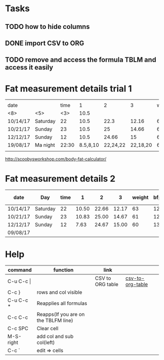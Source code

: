 #+STARTUP: align

* Tasks
** TODO how to hide columns 
** DONE import CSV to ORG
** TODO remove and access the formula TBLM and access it easily

* Fat measurement details trial 1

|          |       |     |          |          |          |        |     |       |      |       |
| date     |       | time |        1 |        2 |        3 | weight | bfp |   lbm |   bf |  ffmi |
|----------+-------+-----+----------+----------+----------+--------+-----+-------+------+-------|
| <8>      | <5>   | <3> |     10.5 |          |          |        |     |       |      |       |
| 10/14/17 | Saturday |  22 |     10.5 |     22.3 |    12.16 |     63 |  12 | 54.89 | 8.10 | 18.22 |
| 10/21/17 | Sunday |  23 |     10.5 |       25 |    14.66 |     61 |  12 | 54.89 |  8.1 | 18.22 |
| 12/12/17 | Sunday |  12 |     10.5 |    24.66 |       15 |     60 |  13 | 51.98 | 8.07 | 17.25 |
| 19/08/17 | Ma night | 22:30 | 8.5,8,10 | 22,24,22 | 22,18,20 |   60.6 |  15 | 51.48 | 9.11 | 17.37 |
|          |       |     |          |          |          |        |     |       |      |       |
#+TBLFM: $4=vmean(11,10,10.5)

http://scoobysworkshop.com/body-fat-calculator/


* Fat measurement details 2

| date     | Day      | time |     1 |     2 |     3 | weight | bfp |   lbm |   bf |  ffmi | Loc 1,1 | loc1,2 | loc1,3 | Loc 2,1 | loc2,3 | loc2,2 | Loc 3,1 | loc3,2 | loc3,3 |
|----------+----------+------+-------+-------+-------+--------+-----+-------+------+-------+---------+--------+--------+---------+--------+--------+---------+--------+--------|
| 10/14/17 | Saturday |   22 | 10.50 | 22.66 | 12.17 |     63 |  12 | 54.89 | 8.11 | 18.23 |      11 |     10 |   10.5 |      23 |     23 |     22 |      12 |   11.5 |     13 |
| 10/21/17 | Sunday   |   23 | 10.83 | 25.00 | 14.67 |     61 |  12 | 54.89 | 8.11 | 18.23 |       9 |   11.5 |     12 |      27 |     23 |     25 |      15 |     15 |     14 |
| 12/12/17 | Sunday   |   12 |  7.63 | 24.67 | 15.00 |     60 |  13 | 51.92 | 8.07 | 17.26 |     7.9 |      7 |      8 |      23 |     26 |     25 |      15 |     14 |     16 |
| 09/08/17 |          |      |       |       |       |        |     |       |      |       |         |        |        |         |        |        |         |        |        |
#+TBLFM: $4=vmean($12..$14);%.2f:: $5=vmean($15..$17);%.2f :: $6=vmean($18..$20);%.2f :: $11=$11;%.2f ::  $10=$10;%.2f


* Help
| command       | function                             | link             |                  |   |
|---------------+--------------------------------------+------------------+------------------+---|
| C-u C-c \vert |                                      | CSV to ORG table | [[https://stackoverflow.com/questions/1241581/emacs-import-a-csv-into-org-mode][csv-to-org-table]] |   |
| C-c }         | rows and col visible                 |                  |                  |   |
| C-u C-c *     | Reapplies all formulas               |                  |                  |   |
| C-c C-c       | Reapps(If you are on the TBLFM line) |                  |                  |   |
| C-c SPC       | Clear cell                           |                  |                  |   |
| M-S-right     | add col and sub col(left)            |                  |                  |   |
| C-c `         | edit => cells                        |                  |                  |   |
